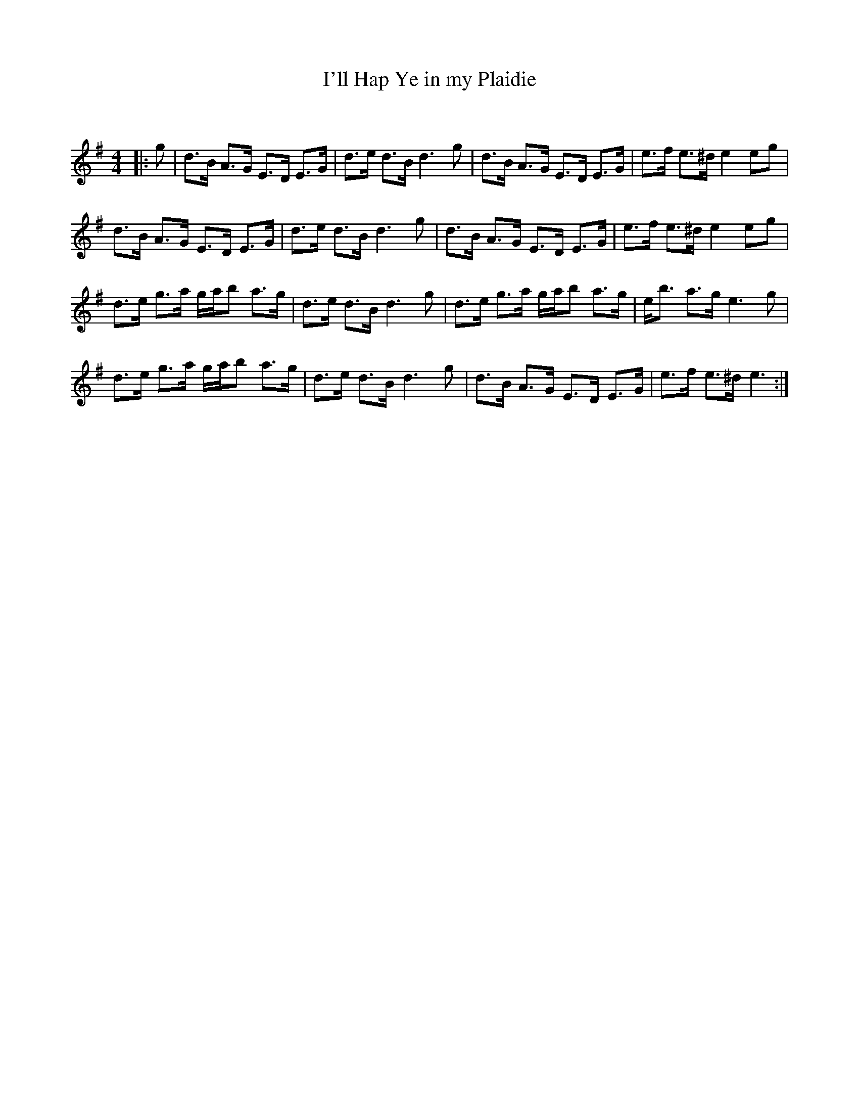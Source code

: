 X:1
T: I'll Hap Ye in my Plaidie
C:
R:Strathspey
Q: 128
K:G
M:4/4
L:1/16
|:g2|d3B A3G E3D E3G|d3e d3B d6g2|d3B A3G E3D E3G|e3f e3^d e4 e2g2|
d3B A3G E3D E3G|d3e d3B d6g2|d3B A3G E3D E3G|e3f e3^d e4 e2g2|
d3e g3a gab2 a3g|d3e d3B d6g2|d3e g3a gab2 a3g|eb3 a3g e6g2|
d3e g3a gab2 a3g|d3e d3B d6g2|d3B A3G E3D E3G|e3f e3^d e6:|
